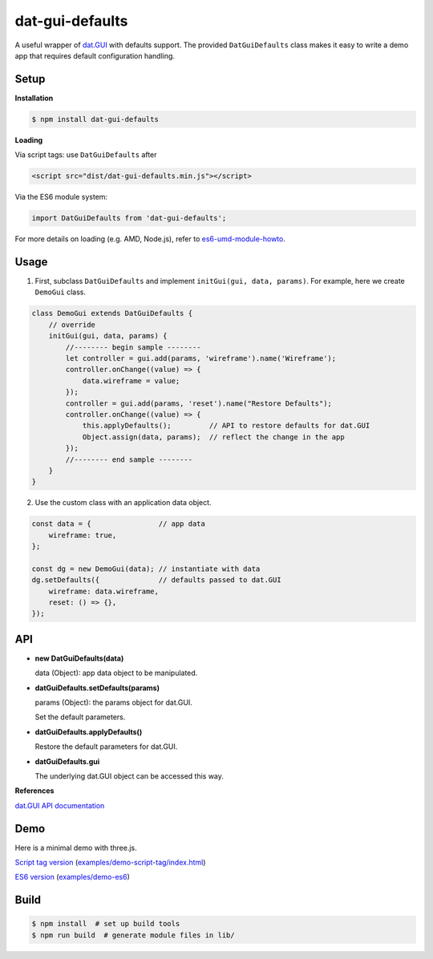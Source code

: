 dat-gui-defaults
================

A useful wrapper of `dat.GUI <https://github.com/dataarts/dat.gui>`__ with defaults support.  The provided ``DatGuiDefaults`` class makes it easy to write a demo app that requires default configuration handling.

Setup
-----

**Installation**

.. code::
   
   $ npm install dat-gui-defaults

**Loading**

Via script tags: use ``DatGuiDefaults`` after

.. code::

   <script src="dist/dat-gui-defaults.min.js"></script>

Via the ES6 module system:
   
.. code::

   import DatGuiDefaults from 'dat-gui-defaults';
   
For more details on loading (e.g. AMD, Node.js), refer to `es6-umd-module-howto`_.

.. _es6-umd-module-howto: https://github.com/w3reality/es6-umd-module-howto

Usage
-----

1) First, subclass ``DatGuiDefaults`` and implement ``initGui(gui, data, params)``.
   For example, here we create ``DemoGui`` class.

.. code::

        class DemoGui extends DatGuiDefaults {
            // override
            initGui(gui, data, params) {
                //-------- begin sample --------
                let controller = gui.add(params, 'wireframe').name('Wireframe');
                controller.onChange((value) => {
                    data.wireframe = value;
                });
                controller = gui.add(params, 'reset').name("Restore Defaults");
                controller.onChange((value) => {
                    this.applyDefaults();         // API to restore defaults for dat.GUI
                    Object.assign(data, params);  // reflect the change in the app
                });
                //-------- end sample --------
            }
        }

2) Use the custom class with an application data object.

.. code::

        const data = {                // app data
            wireframe: true,
        };

        const dg = new DemoGui(data); // instantiate with data
        dg.setDefaults({              // defaults passed to dat.GUI
            wireframe: data.wireframe,
            reset: () => {},
        });
               
API
---

- **new DatGuiDefaults(data)**

  data (Object): app data object to be manipulated.

- **datGuiDefaults.setDefaults(params)**

  params (Object): the params object for dat.GUI.

  Set the default parameters.

- **datGuiDefaults.applyDefaults()**

  Restore the default parameters for dat.GUI.

- **datGuiDefaults.gui**

  The underlying dat.GUI object can be accessed this way.

**References**

`dat.GUI API documentation <https://github.com/dataarts/dat.gui/blob/master/API.md>`__


Demo
----

Here is a minimal demo with three.js.

`Script tag version <https://w3reality.github.io/dat-gui-defaults/examples/demo-script-tag/index.html>`__ (`examples/demo-script-tag/index.html <https://github.com/w3reality/dat-gui-defaults/blob/master/examples/demo-script-tag/index.html>`__)

`ES6 version <https://w3reality.github.io/dat-gui-defaults/examples/demo-es6/dist/index.html>`__ (`examples/demo-es6 <https://github.com/w3reality/dat-gui-defaults/tree/master/examples/demo-es6>`__)

.. image:: https://w3reality.github.io/dat-gui-defaults/examples/demo-highlight.png
..
   :target: https://w3reality.github.io/dat-gui-defaults/examples/demo-es6/dist/index.html
   :width: 640


Build
-----

.. code::

   $ npm install  # set up build tools
   $ npm run build  # generate module files in lib/
